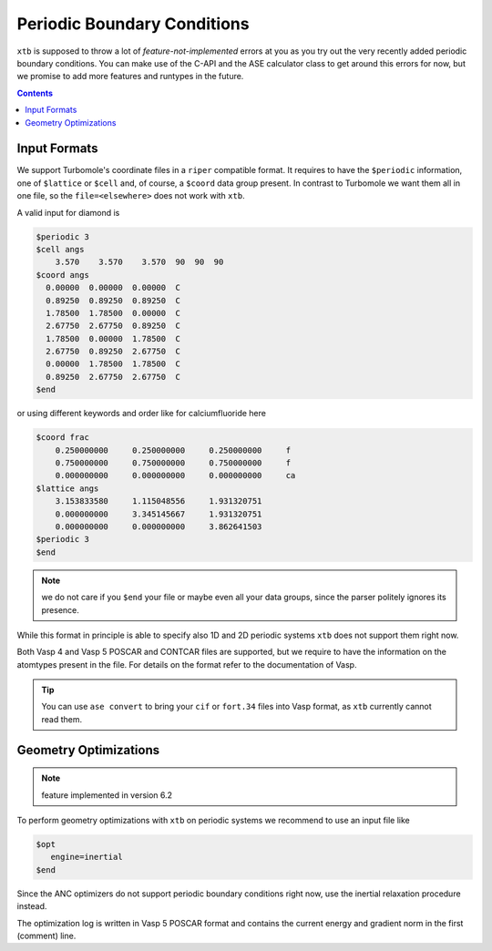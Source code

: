 .. _pbc:

------------------------------
 Periodic Boundary Conditions
------------------------------

``xtb`` is supposed to throw a lot of *feature-not-implemented* errors at
you as you try out the very recently added periodic boundary conditions.
You can make use of the C-API and the ASE calculator class to get around this
errors for now, but we promise to add more features and runtypes in the future.

.. contents::

Input Formats
=============

We support Turbomole's coordinate files in a ``riper`` compatible format.
It requires to have the ``$periodic`` information, one of ``$lattice`` or ``$cell``
and, of course, a ``$coord`` data group present.
In contrast to Turbomole we want them all in one file,
so the ``file=<elsewhere>`` does not work with ``xtb``.

A valid input for diamond is

.. code-block:: none

   $periodic 3
   $cell angs
       3.570    3.570    3.570  90  90  90
   $coord angs
     0.00000  0.00000  0.00000  C
     0.89250  0.89250  0.89250  C
     1.78500  1.78500  0.00000  C
     2.67750  2.67750  0.89250  C
     1.78500  0.00000  1.78500  C
     2.67750  0.89250  2.67750  C
     0.00000  1.78500  1.78500  C
     0.89250  2.67750  2.67750  C
   $end

or using different keywords and order like for calciumfluoride here

.. code-block:: text

   $coord frac
       0.250000000     0.250000000     0.250000000     f
       0.750000000     0.750000000     0.750000000     f
       0.000000000     0.000000000     0.000000000     ca
   $lattice angs
       3.153833580     1.115048556     1.931320751
       0.000000000     3.345145667     1.931320751
       0.000000000     0.000000000     3.862641503
   $periodic 3
   $end

.. note:: we do not care if you ``$end`` your file or maybe even all your
          data groups, since the parser politely ignores its presence.

While this format in principle is able to specify also 1D and 2D periodic
systems ``xtb`` does not support them right now.

Both Vasp 4 and Vasp 5 POSCAR and CONTCAR files are supported, but we
require to have the information on the atomtypes present in the file.
For details on the format refer to the documentation of Vasp.

.. tip:: You can use ``ase convert`` to bring your ``cif`` or ``fort.34`` files
         into Vasp format, as ``xtb`` currently cannot read them.

Geometry Optimizations
======================

.. note:: feature implemented in version 6.2

To perform geometry optimizations with ``xtb`` on periodic systems we
recommend to use an input file like

.. code-block:: none

   $opt
      engine=inertial
   $end

Since the ANC optimizers do not support periodic boundary conditions right now,
use the inertial relaxation procedure instead.

The optimization log is written in Vasp 5 POSCAR format and contains the
current energy and gradient norm in the first (comment) line.
